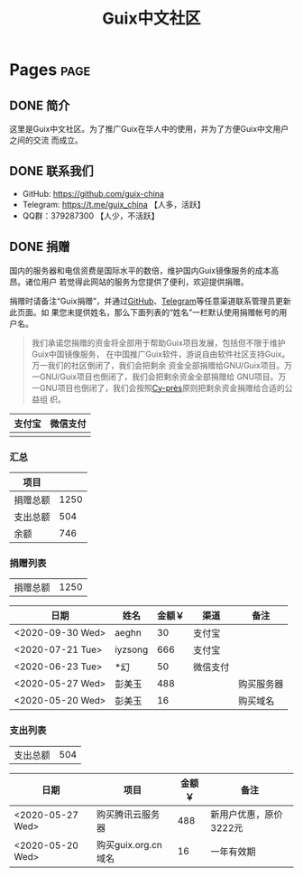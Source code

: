 #+TITLE: Guix中文社区

#+HUGO_BASE_DIR: ..
#+seq_todo: TODO DRAFT DONE
#+property: header-args :eval no

* Pages                                                                   :page:
  :PROPERTIES:
  :EXPORT_HUGO_SECTION: /
  :EXPORT_HUGO_WEIGHT: auto
  :END:

** DONE 简介
   CLOSED: [2020-05-14 Thu 12:01]
   :PROPERTIES:
   :EXPORT_FILE_NAME: about
   :END:
   :LOGBOOK:
   - State "DONE"       from "TODO"       [2020-05-14 Thu 12:01]
   :END:

这里是Guix中文社区。为了推广Guix在华人中的使用，并为了方便Guix中文用户之间的交流
而成立。

** DONE 联系我们
   CLOSED: [2020-05-14 Thu 12:02]
   :PROPERTIES:
   :EXPORT_FILE_NAME: contact
   :END:
   :LOGBOOK:
   - State "DONE"       from "TODO"       [2020-05-14 Thu 12:02]
   :END:

   - GitHub: https://github.com/guix-china
   - Telegram: [[https://t.me/guix_china][https://t.me/guix_china]] 【人多，活跃】
   - QQ群：379287300 【人少，不活跃】

** DONE 捐赠
   CLOSED: [2020-06-12 Fri 16:26]
   :PROPERTIES:
   :EXPORT_FILE_NAME: donate
   :END:

国内的服务器和电信资费是国际水平的数倍，维护国内Guix镜像服务的成本高昂。诸位用户
若觉得此网站的服务为您提供了便利，欢迎提供捐赠。

捐赠时请备注“Guix捐赠”，并通过[[https://github.com/guix-china/guix-china.github.io/issues/1][GitHub]]、[[https://guix-china.github.io/contact/][Telegram]]等任意渠道联系管理员更新此页面。如
果您未提供姓名，那么下面列表的“姓名”一栏默认使用捐赠帐号的用户名。

#+begin_quote
我们承诺您捐赠的资金将全部用于帮助Guix项目发展，包括但不限于维护Guix中国镜像服务，
在中国推广Guix软件，游说自由软件社区支持Guix。万一我们的社区倒闭了，我们会把剩余
资金全部捐赠给GNU/Guix项目。万一GNU/Guix项目也倒闭了，我们会把剩余资金全部捐赠给
GNU项目。万一GNU项目也倒闭了，我们会按照[[https://en.wikipedia.org/wiki/Cy-pr%C3%A8s_doctrine][Cy-près]]原则把剩余资金捐赠给合适的公益组
织。
#+end_quote

| 支付宝                      | 微信支付                        |
|-----------------------------+---------------------------------|
| [[../static/images/alipay.png]] | [[../static/images/wechat-pay.png]] |

*** 汇总

| 项目     |      |
|----------+------|
| 捐赠总额 | 1250 |
| 支出总额 |  504 |
| 余额     |  746 |
#+TBLFM: @2$2=vsum(remote(donations,@I$3..@>$3))::@3$2=vsum(remote(expenses,@I$3..@>$3))::@4$2=@2$2-@3$2

*** 捐赠列表

| 捐赠总额 | 1250 |
#+TBLFM: @1$2=vsum(remote(donations,@I$3..@>$3))

#+NAME: donations
| 日期             | 姓名    | 金额￥ | 渠道     | 备注       |
|------------------+---------+--------+----------+------------|
| <2020-09-30 Wed> | aeghn   |     30 | 支付宝   |            |
| <2020-07-21 Tue> | iyzsong |    666 | 支付宝   |            |
| <2020-06-23 Tue> | *幻     |     50 | 微信支付 |            |
| <2020-05-27 Wed> | 彭美玉  |    488 |          | 购买服务器 |
| <2020-05-20 Wed> | 彭美玉  |     16 |          | 购买域名   |

*** 支出列表

| 支出总额 | 504 |
#+TBLFM: @1$2=vsum(remote(expenses,@I$3..@>$3))

#+NAME: expenses
| 日期             | 项目                | 金额￥ | 备注                   |
|------------------+---------------------+--------+------------------------|
| <2020-05-27 Wed> | 购买腾讯云服务器    |    488 | 新用户优惠，原价3222元 |
| <2020-05-20 Wed> | 购买guix.org.cn域名 |     16 | 一年有效期             |
